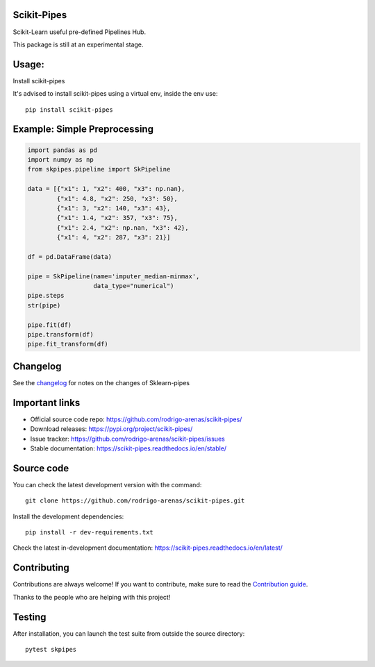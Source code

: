 .. -*- mode: rst -*-

|Tests|_ |Codecov|_ |PythonVersion|_ |PyPi|_ |Docs|_

.. |Tests| image:: https://github.com/rodrigo-arenas/scikit-pipes/actions/workflows/ci-tests.yml/badge.svg?branch=master
.. _Tests: https://github.com/rodrigo-arenas/scikit-pipes/actions/workflows/ci-tests.yml

.. |Codecov| image:: https://codecov.io/gh/rodrigo-arenas/scikit-pipes/branch/master/graphs/badge.svg?branch=master&service=github
.. _Codecov: https://codecov.io/github/rodrigo-arenas/scikit-pipes?branch=master

.. |PythonVersion| image:: https://img.shields.io/badge/python-3.7%20%7C%203.8%20%7C%203.9-blue
.. _PythonVersion : https://www.python.org/downloads/

.. |PyPi| image:: https://badge.fury.io/py/scikit-pipes.svg
.. _PyPi: https://badge.fury.io/py/scikit-pipes

.. |Docs| image:: https://readthedocs.org/projects/scikit-pipes/badge/?version=latest
.. _Docs: https://scikit-pipes.readthedocs.io/en/latest/?badge=latest

.. |Contributors| image:: https://contributors-img.web.app/image?repo=rodrigo-arenas/scikit-pipes
.. _Contributors: https://github.com/rodrigo-arenas/scikit-pipes/graphs/contributors


.. image:: https://github.com/rodrigo-arenas/scikit-pipes/blob/master/docs/images/logo16.png?raw=true
   :width: 100

Scikit-Pipes
############

Scikit-Learn useful pre-defined Pipelines Hub.

This package is still at an experimental stage.

Usage:
######

Install scikit-pipes

It's advised to install scikit-pipes using a virtual env, inside the env use::

   pip install scikit-pipes

Example: Simple Preprocessing
#############################

.. code-block:: python

    import pandas as pd
    import numpy as np
    from skpipes.pipeline import SkPipeline

    data = [{"x1": 1, "x2": 400, "x3": np.nan},
            {"x1": 4.8, "x2": 250, "x3": 50},
            {"x1": 3, "x2": 140, "x3": 43},
            {"x1": 1.4, "x2": 357, "x3": 75},
            {"x1": 2.4, "x2": np.nan, "x3": 42},
            {"x1": 4, "x2": 287, "x3": 21}]

    df = pd.DataFrame(data)

    pipe = SkPipeline(name='imputer_median-minmax',
                      data_type="numerical")
    pipe.steps
    str(pipe)

    pipe.fit(df)
    pipe.transform(df)
    pipe.fit_transform(df)


Changelog
#########

See the `changelog <https://scikit-pipes.readthedocs.io/en/latest/release_notes.html>`__
for notes on the changes of Sklearn-pipes

Important links
###############

- Official source code repo: https://github.com/rodrigo-arenas/scikit-pipes/
- Download releases: https://pypi.org/project/scikit-pipes/
- Issue tracker: https://github.com/rodrigo-arenas/scikit-pipes/issues
- Stable documentation: https://scikit-pipes.readthedocs.io/en/stable/

Source code
###########

You can check the latest development version with the command::

   git clone https://github.com/rodrigo-arenas/scikit-pipes.git

Install the development dependencies::

  pip install -r dev-requirements.txt

Check the latest in-development documentation: https://scikit-pipes.readthedocs.io/en/latest/

Contributing
############

Contributions are always welcome!
If you want to contribute, make sure to read the `Contribution guide <https://github.com/rodrigo-arenas/scikit-pipes/blob/master/CONTRIBUTING.md>`_.

Thanks to the people who are helping with this project!

|Contributors|_

Testing
#######

After installation, you can launch the test suite from outside the source directory::

   pytest skpipes
